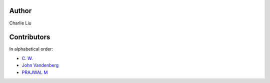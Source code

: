 Author
================================================================================

Charlie Liu

Contributors
================================================================================

In alphabetical order:

* `C. W. <https://github.com/chfw>`_
* `John Vandenberg <https://github.com/jayvdb>`_
* `PRAJWAL M <https://github.com/PrajwalM2212>`_
